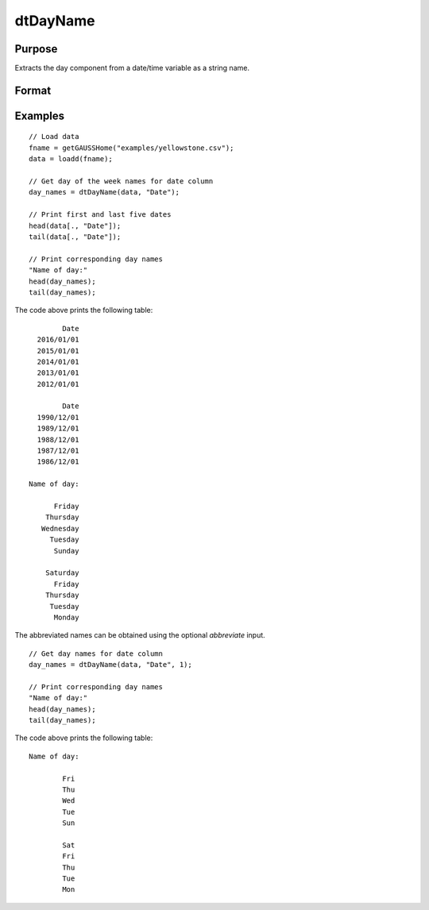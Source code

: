 
dtDayName
==============================================

Purpose
----------------

Extracts the day component from a date/time variable as a string name.

Format
----------------
.. function:: day_names = dtDayName(X [, columns, abbreviate])

    :param X: Data with metadata.
    :type X: TxK dataframe

    :param column: Optional, name or index of the date variable in *X* to get day names from.  Default = first column.
    :type column: Scalar or string array

    :param abbreviate: Optional, indicator variable to abbreviate months. Set to 1 to abbreviate names. Default = 0.
    :type abbreviate: Scalar
    
    :return day_names: the name of the day components of the dates contained in the Jx1 columns specified by *columns*.
    :rtype day_names: Tx1 string array
    

Examples
----------------

::

  // Load data
  fname = getGAUSSHome("examples/yellowstone.csv");
  data = loadd(fname);

  // Get day of the week names for date column
  day_names = dtDayName(data, "Date");
  
  // Print first and last five dates
  head(data[., "Date"]);
  tail(data[., "Date"]);
  
  // Print corresponding day names
  "Name of day:"
  head(day_names);
  tail(day_names);

The code above prints the following table:

::

            Date 
      2016/01/01 
      2015/01/01 
      2014/01/01 
      2013/01/01 
      2012/01/01
      
            Date 
      1990/12/01 
      1989/12/01 
      1988/12/01 
      1987/12/01 
      1986/12/01 
      
    Name of day:

          Friday 
        Thursday 
       Wednesday 
         Tuesday 
          Sunday

        Saturday 
          Friday 
        Thursday 
         Tuesday 
          Monday 

The abbreviated names can be obtained using the optional *abbreviate* input.

::

  // Get day names for date column
  day_names = dtDayName(data, "Date", 1);
  
  // Print corresponding day names
  "Name of day:"
  head(day_names);
  tail(day_names);

The code above prints the following table:

::

     Name of day:
     
             Fri 
             Thu 
             Wed 
             Tue 
             Sun 

             Sat 
             Fri 
             Thu 
             Tue 
             Mon

.. seealso:: Functions :func:`dtDayofWeek`, :func:`dtDayofMonth`, :func:`dtMonthName`, :func:`dtDayofYear`, :func:`dtMonth`, :func:`dtYear`


